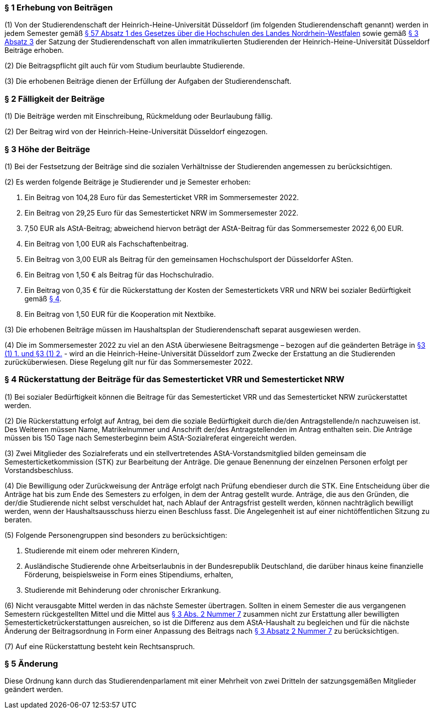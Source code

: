 === § 1 Erhebung von Beiträgen
(1) Von der Studierendenschaft der Heinrich-Heine-Universität Düsseldorf (im folgenden Studierendenschaft genannt) werden in jedem Semester gemäß https://recht.nrw.de/lmi/owa/br_bes_detail?sg=0&menu=0&bes_id=28364&anw_nr=2&aufgehoben=N&det_id=593989[§ 57 Absatz 1 des Gesetzes über die Hochschulen des Landes Nordrhein-Westfalen] sowie gemäß xref:satzung::index.adoc#_3_rechte_und_pflichten_der_studierenden[§ 3 Absatz 3] der Satzung der Studierendenschaft von allen immatrikulierten Studierenden der Heinrich-Heine-Universität Düsseldorf Beiträge erhoben.

(2) Die Beitragspflicht gilt auch für vom Studium beurlaubte Studierende.

(3) Die erhobenen Beiträge dienen der Erfüllung der Aufgaben der Studierendenschaft.

=== § 2 Fälligkeit der Beiträge
(1) Die Beiträge werden mit Einschreibung, Rückmeldung oder Beurlaubung fällig.

(2) Der Beitrag wird von der Heinrich-Heine-Universität Düsseldorf eingezogen.

=== § 3 Höhe der Beiträge
(1) Bei der Festsetzung der Beiträge sind die sozialen Verhältnisse der Studierenden angemessen zu berücksichtigen.

(2) Es werden folgende Beiträge je Studierender und je Semester erhoben:

1. Ein Beitrag von 104,28 Euro für das Semesterticket VRR im Sommersemester 2022.
2. Ein Beitrag von 29,25 Euro für das Semesterticket NRW im Sommersemester 2022.
3. 7,50 EUR als AStA-Beitrag; abweichend hiervon beträgt der AStA-Beitrag für das
Sommersemester 2022 6,00 EUR.
4. Ein Beitrag von 1,00 EUR als Fachschaftenbeitrag.
5. Ein Beitrag von 3,00 EUR als Beitrag für den gemeinsamen Hochschulsport der Düsseldorfer ASten.
6. Ein Beitrag von 1,50 € als Beitrag für das Hochschulradio.
7. Ein Beitrag von 0,35 € für die Rückerstattung der Kosten der Semestertickets VRR und NRW bei sozialer Bedürftigkeit gemäß   <<_4_rückerstattung_der_beiträge_für_das_semesterticket_vrr_und_semesterticket_nrw, § 4>>.
8. Ein Beitrag von 1,50 EUR für die Kooperation mit Nextbike.

(3) Die erhobenen Beiträge müssen im Haushaltsplan der Studierendenschaft separat ausgewiesen werden.

(4) Die im Sommersemester 2022 zu viel an den AStA überwiesene Beitragsmenge – bezogen auf die geänderten Beträge in <<_3_höhe_der_beiträge, §3 (1) 1. und §3 (1) 2.>> - wird an die Heinrich-Heine-Universität Düsseldorf zum Zwecke der Erstattung an die Studierenden zurücküberwiesen. Diese Regelung gilt nur für das Sommersemester 2022.

=== § 4 Rückerstattung der Beiträge für das Semesterticket VRR und Semesterticket NRW
(1) Bei sozialer Bedürftigkeit können die Beitrage für das Semesterticket VRR und das Semesterticket NRW zurückerstattet werden.

(2) Die Rückerstattung erfolgt auf Antrag, bei dem die soziale Bedürftigkeit durch die/den Antragstellende/n nachzuweisen ist. Des Weiteren müssen Name, Matrikelnummer und Anschrift der/des Antragstellenden im Antrag enthalten sein. Die Anträge müssen bis 150 Tage nach Semesterbeginn beim AStA-Sozialreferat eingereicht werden.

(3) Zwei Mitglieder des Sozialreferats und ein stellvertretendes AStA-Vorstandsmitglied bilden gemeinsam die Semesterticketkommission (STK) zur Bearbeitung der Anträge. Die genaue Benennung der einzelnen Personen erfolgt per Vorstandsbeschluss.

(4) Die Bewilligung oder Zurückweisung der Anträge erfolgt nach Prüfung ebendieser durch die STK. Eine Entscheidung über die Anträge hat bis zum Ende des Semesters zu erfolgen, in dem der Antrag gestellt wurde. Anträge, die aus den Gründen, die der/die Studierende nicht selbst verschuldet hat, nach Ablauf der Antragsfrist gestellt werden, können nachträglich bewilligt werden, wenn der Haushaltsausschuss hierzu einen Beschluss fasst. Die Angelegenheit ist auf einer nichtöffentlichen Sitzung zu beraten.

(5) Folgende Personengruppen sind besonders zu berücksichtigen:

1. Studierende mit einem oder mehreren Kindern,
2. Ausländische Studierende ohne Arbeitserlaubnis in der Bundesrepublik Deutschland, die darüber hinaus keine finanzielle Förderung, beispielsweise in Form eines Stipendiums, erhalten,
3. Studierende mit Behinderung oder chronischer Erkrankung.

(6) Nicht verausgabte Mittel werden in das nächste Semester übertragen. Sollten in einem Semester die aus vergangenen Semestern rückgestellten Mittel und die Mittel aus <<_3_höhe_der_beiträge, § 3 Abs. 2 Nummer 7>> zusammen nicht zur Erstattung aller bewilligten Semesterticketrückerstattungen ausreichen, so ist die Differenz aus dem AStA-Haushalt zu begleichen und für die nächste Änderung der Beitragsordnung in Form einer Anpassung des Beitrags nach <<_3_höhe_der_beiträge, § 3 Absatz 2 Nummer 7>> zu berücksichtigen.

(7) Auf eine Rückerstattung besteht kein Rechtsanspruch.

=== § 5 Änderung
Diese Ordnung kann durch das Studierendenparlament mit einer Mehrheit von zwei Dritteln der satzungsgemäßen Mitglieder geändert werden.